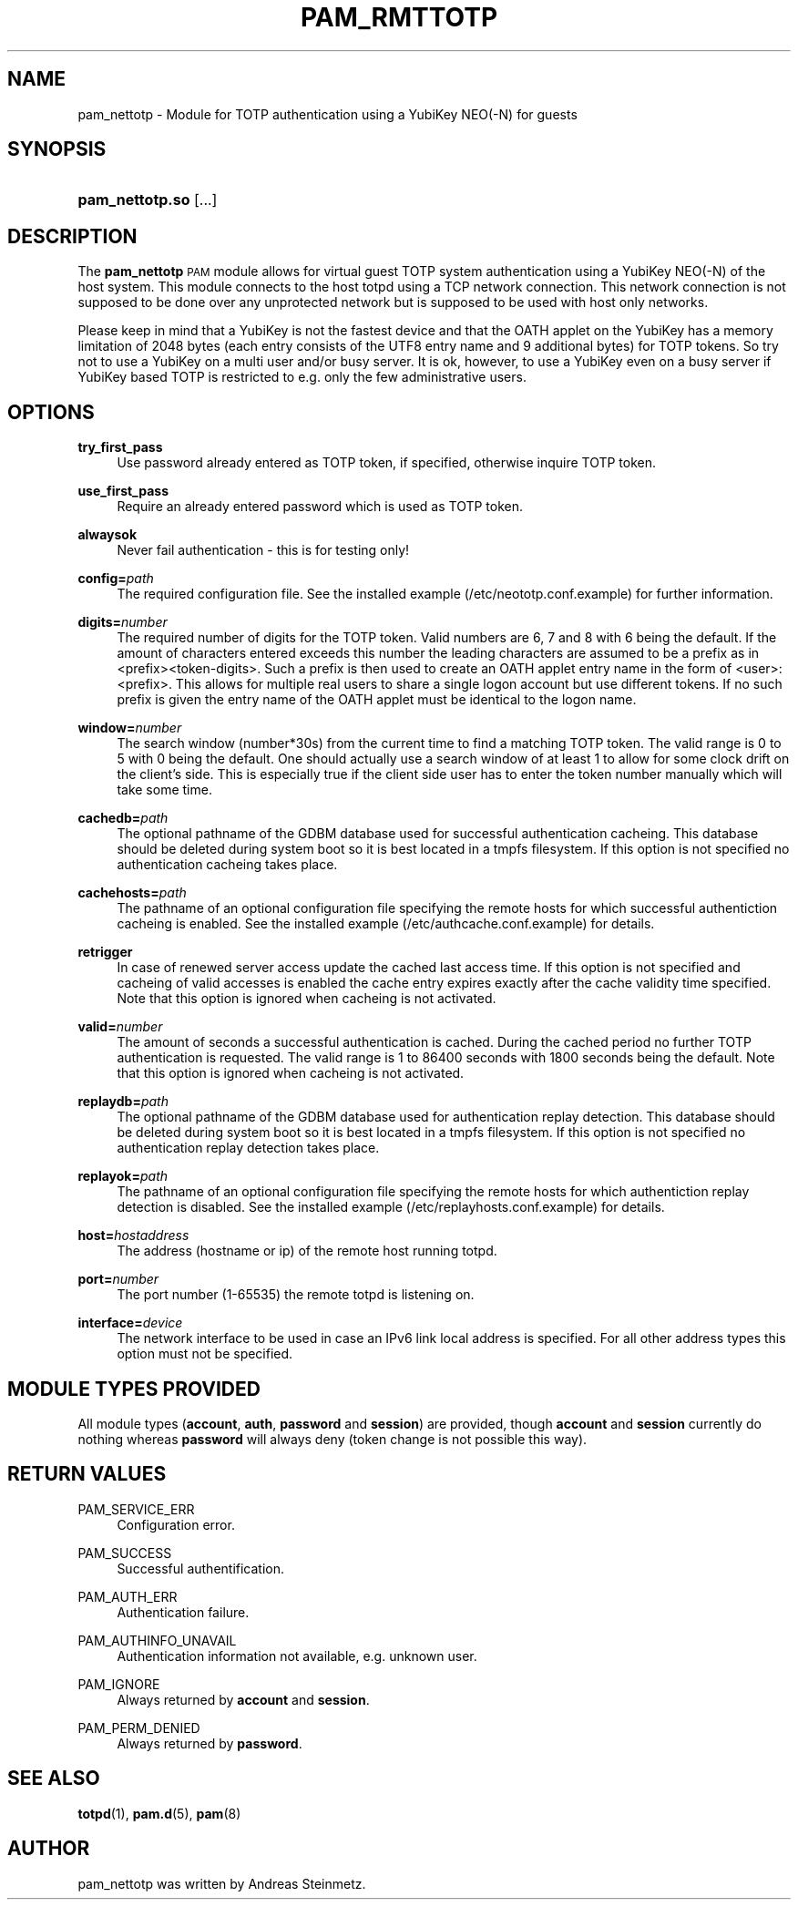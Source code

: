 .TH "PAM_RMTTOTP" "8" "04/02/2015" "" ""
.ie \n(.g .ds Aq \(aq
.el       .ds Aq '
.nh
.ad l
.SH "NAME"
pam_nettotp \- Module for TOTP authentication using a YubiKey NEO(-N) for guests
.SH "SYNOPSIS"
.HP \w'\fBpam_nettotp\&.so\fR\ 'u
\fBpam_nettotp\&.so\fR [\&.\&.\&.]
.SH "DESCRIPTION"
.PP
The \fBpam_nettotp\fR \s-1PAM\s0 module allows for virtual guest TOTP system authentication using a YubiKey NEO(-N) of the host system. This module connects to the host totpd using a TCP network connection. This network connection is not supposed to be done over any unprotected network but is supposed to be used with host only networks.
.PP
Please keep in mind that a YubiKey is not the fastest device and that the OATH applet on the YubiKey has a memory limitation of 2048 bytes (each entry consists of the UTF8 entry name and 9 additional bytes) for TOTP tokens. So try not to use a YubiKey on a multi user and/or busy server. It is ok, however, to use a YubiKey even on a busy server if YubiKey based TOTP is restricted to e.g. only the few administrative users.
.SH "OPTIONS"
.PP
\fBtry_first_pass\fR
.RS 4
Use password already entered as TOTP token, if specified, otherwise inquire TOTP token.
.RE
.PP
\fBuse_first_pass\fR
.RS 4
Require an already entered password which is used as TOTP token.
.RE
.PP
\fBalwaysok\fR
.RS 4
Never fail authentication - this is for testing only!
.RE
.PP
\fBconfig=\fR\fB\fIpath\fR\fR
.RS 4
The required configuration file. See the installed example (/etc/neototp.conf.example) for further information.
.RE
.PP
\fBdigits=\fR\fB\fInumber\fR\fR
.RS 4
The required number of digits for the TOTP token. Valid numbers are 6, 7 and 8 with 6 being the default. If the amount of characters entered exceeds this number the leading characters are assumed to be a prefix as in <prefix><token-digits>. Such a prefix is then used to create an OATH applet entry name in the form of <user>:<prefix>. This allows for multiple real users to share a single logon account but use different tokens. If no such prefix is given the entry name of the OATH applet must be identical to the logon name.
.RE
.PP
\fBwindow=\fR\fB\fInumber\fR\fR
.RS 4
The search window (number*30s) from the current time to find a matching TOTP token. The valid range is 0 to 5 with 0 being the default. One should actually use a search window of at least 1 to allow for some clock drift on the client's side.  This is especially true if the client side user has to enter the token number manually which will take some time.
.RE
.PP
\fBcachedb=\fR\fB\fIpath\fR\fR
.RS 4
The optional pathname of the GDBM database used for successful authentication cacheing. This database should be deleted during system boot so it is best located in a tmpfs filesystem. If this option is not specified no authentication cacheing takes place.
.RE
.PP
\fBcachehosts=\fR\fB\fIpath\fR\fR
.RS 4
The pathname of an optional configuration file specifying the remote hosts for which successful authentiction cacheing is enabled. See the installed example (/etc/authcache.conf.example) for details.
.RE
.PP
\fBretrigger\fR
.RS 4
In case of renewed server access update the cached last access time. If this option is not specified and cacheing of valid accesses is enabled the cache entry expires exactly after the cache validity time specified. Note that this option is ignored when cacheing is not activated.
.RE
.PP
\fBvalid=\fR\fB\fInumber\fR\fR
.RS 4
The amount of seconds a successful authentication is cached. During the cached period no further TOTP authentication is requested. The valid range is 1 to 86400 seconds with 1800 seconds being the default. Note that this option is ignored when cacheing is not activated.
.RE
.PP
\fBreplaydb=\fR\fB\fIpath\fR\fR
.RS 4
The optional pathname of the GDBM database used for authentication replay detection. This database should be deleted during system boot so it is best located in a tmpfs filesystem. If this option is not specified no authentication replay detection takes place.
.RE
.PP
\fBreplayok=\fR\fB\fIpath\fR\fR
.RS 4
The pathname of an optional configuration file specifying the remote hosts for which authentiction replay detection is disabled. See the installed example (/etc/replayhosts.conf.example) for details.
.RE
.PP
\fBhost=\fR\fB\fIhostaddress\fR\fR
.RS 4
The address (hostname or ip) of the remote host running totpd.
.RE
.PP
\fBport=\fR\fB\fInumber\fR\fR
.RS 4
The port number (1-65535) the remote totpd is listening on.
.RE
.PP
\fBinterface=\fR\fB\fIdevice\fR\fR
.RS 4
The network interface to be used in case an IPv6 link local address is specified. For all other address types this option must not be specified.
.SH "MODULE TYPES PROVIDED"
.PP
All module types (\fBaccount\fR, \fBauth\fR, \fBpassword\fR and \fBsession\fR) are provided, though \fBaccount\fR and \fBsession\fR currently do nothing whereas \fBpassword\fR will always deny (token change is not possible this way).
.SH "RETURN VALUES"
.RE
.PP
PAM_SERVICE_ERR
.RS 4
Configuration error.
.RE
.PP
PAM_SUCCESS
.RS 4
Successful authentification.
.RE
.PP
PAM_AUTH_ERR
.RS 4
Authentication failure.
.RE
.PP
PAM_AUTHINFO_UNAVAIL
.RS 4
Authentication information not available, e.g. unknown user.
.RE
.PP
PAM_IGNORE
.RS 4
Always returned by \fBaccount\fR and \fBsession\fR.
.RE
.PP
PAM_PERM_DENIED
.RS 4
Always returned by \fBpassword\fR.
.RE
.SH "SEE ALSO"
.PP
\fBtotpd\fR(1),
\fBpam.d\fR(5),
\fBpam\fR(8)
.SH "AUTHOR"
.PP
pam_nettotp was written by Andreas Steinmetz.
